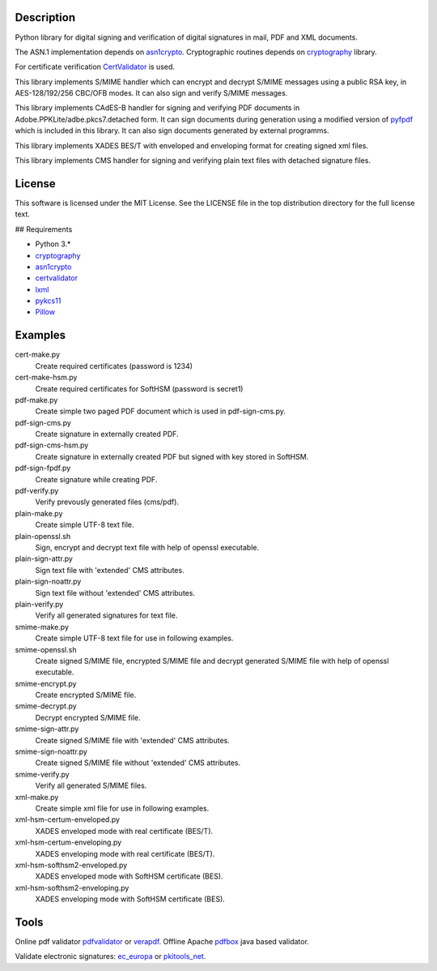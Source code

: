 .. image:: https://img.shields.io/pypi/v/endesive.svg
        :target: https://pypi.python.org/pypi/endesive

Description
===========

Python library for digital signing and verification of digital signatures in mail,
PDF and XML documents.

The ASN.1 implementation depends on `asn1crypto`_.
Cryptographic routines depends on `cryptography`_ library.

For certificate verification `CertValidator`_ is used.

This library implements S/MIME handler which can encrypt and decrypt S/MIME messages
using a public RSA key, in AES-128/192/256 CBC/OFB modes.
It can also sign and verify S/MIME messages.

This library implements CAdES-B handler for signing and verifying PDF documents in
Adobe.PPKLite/adbe.pkcs7.detached form.
It can sign documents during generation using a modified version of `pyfpdf`_ which is
included in this library. It can also sign documents generated by external programms.

This library implements XADES BES/T  with enveloped and enveloping format for creating
signed xml files.

This library implements CMS handler for signing and verifying plain text files with
detached signature files.


License
=======

This software is licensed under the MIT License. See the LICENSE file in
the top distribution directory for the full license text.


## Requirements

* Python 3.*
* `cryptography`_
* `asn1crypto`_
* `certvalidator`_
* `lxml`_
* `pykcs11`_
* `Pillow`_


Examples
========

cert-make.py
    Create required certificates (password is 1234)
cert-make-hsm.py
    Create required certificates for SoftHSM (password is secret1)

pdf-make.py
    Create simple two paged PDF document which is used in pdf-sign-cms.py.
pdf-sign-cms.py
    Create signature in externally created PDF.
pdf-sign-cms-hsm.py
    Create signature in externally created PDF but signed with key stored in SoftHSM.
pdf-sign-fpdf.py
    Create signature while creating PDF.
pdf-verify.py
    Verify prevously generated files (cms/pdf).

plain-make.py
    Create simple UTF-8 text file.
plain-openssl.sh
    Sign, encrypt and decrypt text file with help of openssl executable.
plain-sign-attr.py
    Sign text file with 'extended' CMS attributes.
plain-sign-noattr.py
    Sign text file without 'extended' CMS attributes.
plain-verify.py
    Verify all generated signatures for text file.

smime-make.py
    Create simple UTF-8 text file for use in following examples.
smime-openssl.sh
    Create signed S/MIME file, encrypted S/MIME file and decrypt generated S/MIME file
    with help of openssl executable.
smime-encrypt.py
    Create encrypted S/MIME file.
smime-decrypt.py
    Decrypt encrypted S/MIME file.
smime-sign-attr.py
    Create signed S/MIME file with 'extended' CMS attributes.
smime-sign-noattr.py
    Create signed S/MIME file without 'extended' CMS attributes.
smime-verify.py
    Verify all generated S/MIME files.

xml-make.py
    Create simple xml file for use in following examples.
xml-hsm-certum-enveloped.py
    XADES enveloped mode with real certificate (BES/T).
xml-hsm-certum-enveloping.py
    XADES enveloping mode with real certificate (BES/T).
xml-hsm-softhsm2-enveloped.py
    XADES enveloped mode with SoftHSM certificate (BES).
xml-hsm-softhsm2-enveloping.py
    XADES enveloping mode with SoftHSM certificate (BES).

Tools
=====

Online pdf validator `pdfvalidator`_ or `verapdf`_.
Offline Apache `pdfbox`_ java based validator.

Validate electronic signatures: `ec_europa`_ or `pkitools_net`_.

.. _cryptography: https://github.com/pyca/cryptography
.. _asn1crypto: https://github.com/wbond/asn1crypto
.. _certvalidator: https://github.com/wbond/certvalidator
.. _pyfpdf: https://github.com/reingart/pyfpdf
.. _lxml: https://pypi.org/project/lxml/
.. _pykcs11: https://pypi.org/project/pykcs11/
.. _Pillow: https://pypi.org/project/Pillow/
.. _pdfvalidator: https://www.pdf-online.com/osa/validate.aspx
.. _verapdf: https://demo.verapdf.org/
.. _pdfbox: https://pdfbox.apache.org/
.. _ec_europa: https://ec.europa.eu/cefdigital/DSS/webapp-demo/validation
.. _pkitools_net: https://pkitools.net/pages/validator/pdf.html
